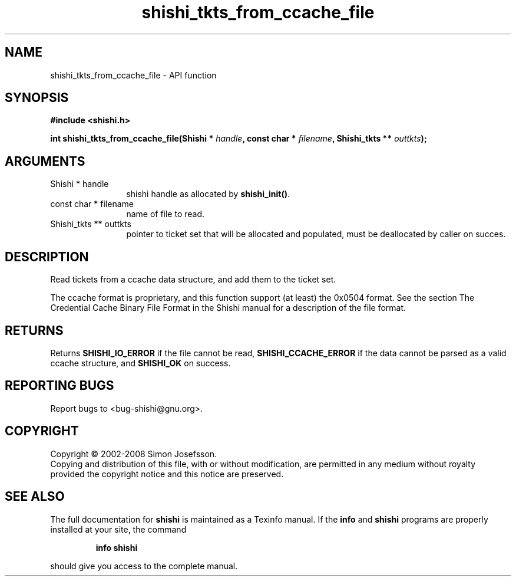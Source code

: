 .\" DO NOT MODIFY THIS FILE!  It was generated by gdoc.
.TH "shishi_tkts_from_ccache_file" 3 "0.0.39" "shishi" "shishi"
.SH NAME
shishi_tkts_from_ccache_file \- API function
.SH SYNOPSIS
.B #include <shishi.h>
.sp
.BI "int shishi_tkts_from_ccache_file(Shishi * " handle ", const char * " filename ", Shishi_tkts ** " outtkts ");"
.SH ARGUMENTS
.IP "Shishi * handle" 12
shishi handle as allocated by \fBshishi_init()\fP.
.IP "const char * filename" 12
name of file to read.
.IP "Shishi_tkts ** outtkts" 12
pointer to ticket set that will be allocated and populated,
must be deallocated by caller on succes.
.SH "DESCRIPTION"
Read tickets from a ccache data structure, and add them to the
ticket set.

The ccache format is proprietary, and this function support (at
least) the 0x0504 format.  See the section The Credential Cache
Binary File Format in the Shishi manual for a description of the
file format.
.SH "RETURNS"
Returns \fBSHISHI_IO_ERROR\fP if the file cannot be read,
\fBSHISHI_CCACHE_ERROR\fP if the data cannot be parsed as a valid ccache
structure, and \fBSHISHI_OK\fP on success.
.SH "REPORTING BUGS"
Report bugs to <bug-shishi@gnu.org>.
.SH COPYRIGHT
Copyright \(co 2002-2008 Simon Josefsson.
.br
Copying and distribution of this file, with or without modification,
are permitted in any medium without royalty provided the copyright
notice and this notice are preserved.
.SH "SEE ALSO"
The full documentation for
.B shishi
is maintained as a Texinfo manual.  If the
.B info
and
.B shishi
programs are properly installed at your site, the command
.IP
.B info shishi
.PP
should give you access to the complete manual.

